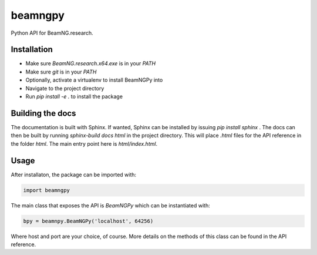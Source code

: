 ========
beamngpy
========

Python API for BeamNG.research.

Installation
============

- Make sure `BeamNG.research.x64.exe` is in your `PATH`
- Make sure `git` is in your `PATH`
- Optionally, activate a virtualenv to install BeamNGPy into
- Navigate to the project directory
- Run `pip install -e .` to install the package

Building the docs
=================
The documentation is built with Sphinx. If wanted, Sphinx can be installed by issuing `pip install sphinx` . The docs
can then be built by running `sphinx-build docs html` in the project directory. This will place `.html` files for the
API reference in the folder `html`. The main entry point here is `html/index.html`.

Usage
=====

After installaton, the package can be imported with:

.. code-block:: python

  import beamngpy

The main class that exposes the API is `BeamNGPy` which can be instantiated with:

.. code-block:: python

  bpy = beamnpy.BeamNGPy('localhost', 64256)

Where host and port are your choice, of course. More details on the methods of this class can be found in the API reference.